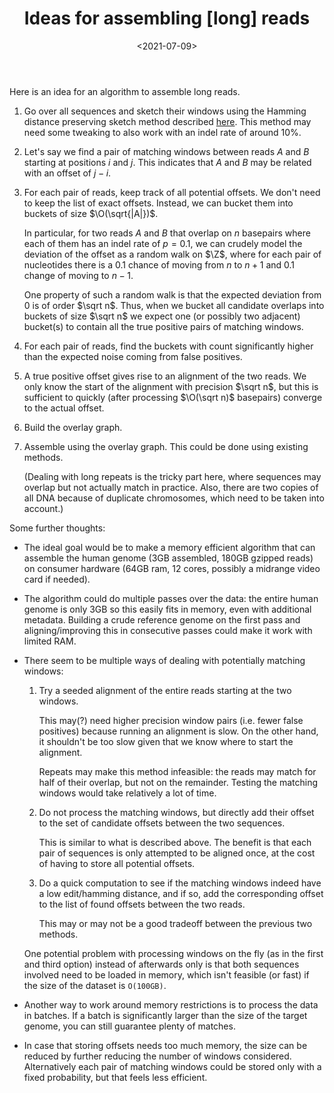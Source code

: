 #+title: Ideas for assembling [long] reads
#+hugo_section: posts
#+filetags: @ideas genome-assembly
#+OPTIONS: ^:{}
#+hugo_front_matter_key_replace: author>authors
#+toc: headlines 0
#+date: <2021-07-09>
\[
\newcommand{\vp}{\varphi}
\newcommand{\A}{\mathcal A}
\newcommand{\O}{\mathcal O}
\newcommand{\N}{\mathbb N}
\newcommand{\Z}{\mathbb Z}
\newcommand{\ed}{\mathrm{ed}}
\newcommand{\mh}{\mathrm{mh}}
\newcommand{\hash}{\mathrm{hash}}
\]

Here is an idea for an algorithm to assemble long reads.

1. Go over all sequences and sketch their windows using the Hamming
   distance preserving sketch method described [[../hamming-similarity-search][here]].
   This method may need some tweaking to also work with an indel rate of
   around 10%.

2. Let's say we find a pair of matching windows between reads \(A\) and
   \(B\) starting at positions \(i\) and \(j\). This indicates that
   \(A\) and \(B\) may be related with an offset of \(j-i\).

3. For each pair of reads, keep track of all potential offsets. We don't
   need to keep the list of exact offsets. Instead, we can bucket them
   into buckets of size \(\O(\sqrt{|A|})\).

   In particular, for two reads \(A\) and \(B\) that overlap on \(n\)
   basepairs where each of them has an indel rate of \(p=0.1\), we can
   crudely model the deviation of the offset as a random walk on \(\Z\),
   where for each pair of nucleotides there is a \(0.1\) chance of
   moving from \(n\) to \(n+1\) and \(0.1\) change of moving to \(n-1\).

   One property of such a random walk is that the expected deviation
   from \(0\) is of order \(\sqrt n\). Thus, when we bucket all
   candidate overlaps into buckets of size \(\sqrt n\) we expect one (or
   possibly two adjacent) bucket(s) to contain all the true positive
   pairs of matching windows.

4. For each pair of reads, find the buckets with count significantly
   higher than the expected noise coming from false positives.

5. A true positive offset gives rise to an alignment of the two reads.
   We only know the start of the alignment with precision \(\sqrt n\),
   but this is sufficient to quickly (after processing \(\O(\sqrt n)\)
   basepairs) converge to the actual offset.

6. Build the overlay graph.

7. Assemble using the overlay graph. This could be done using existing
   methods.

   (Dealing with long repeats is the tricky part here, where sequences
   may overlap but not actually match in practice. Also, there are two
   copies of all DNA because of duplicate chromosomes, which need to be
   taken into account.)

Some further thoughts:

- The ideal goal would be to make a memory efficient algorithm that can
  assemble the human genome (3GB assembled, 180GB gzipped reads) on
  consumer hardware (64GB ram, 12 cores, possibly a midrange video card
  if needed).

- The algorithm could do multiple passes over the data: the entire human
  genome is only 3GB so this easily fits in memory, even with additional
  metadata. Building a crude reference genome on the first pass and
  aligning/improving this in consecutive passes could make it work with
  limited RAM.

- There seem to be multiple ways of dealing with potentially matching
  windows:

  1. Try a seeded alignment of the entire reads starting at the two
     windows.

     This may(?) need higher precision window pairs (i.e. fewer false
     positives) because running an alignment is slow. On the other hand,
     it shouldn't be too slow given that we know where to start the
     alignment.

     Repeats may make this method infeasible: the reads may match for
     half of their overlap, but not on the remainder. Testing the
     matching windows would take relatively a lot of time.

  2. Do not process the matching windows, but directly add their offset
     to the set of candidate offsets between the two sequences.

     This is similar to what is described above. The benefit is that
     each pair of sequences is only attempted to be aligned once, at the
     cost of having to store all potential offsets.

  3. Do a quick computation to see if the matching windows indeed have a
     low edit/hamming distance, and if so, add the corresponding offset
     to the list of found offsets between the two reads.

     This may or may not be a good tradeoff between the previous two
     methods.

  One potential problem with processing windows on the fly (as in the
  first and third option) instead of afterwards only is that both
  sequences involved need to be loaded in memory, which isn't feasible
  (or fast) if the size of the dataset is =O(100GB)=.

- Another way to work around memory restrictions is to process the data
  in batches. If a batch is significantly larger than the size of the
  target genome, you can still guarantee plenty of matches.

- In case that storing offsets needs too much memory, the size can be
  reduced by further reducing the number of windows considered.
  Alternatively each pair of matching windows could be stored only with
  a fixed probability, but that feels less efficient.
